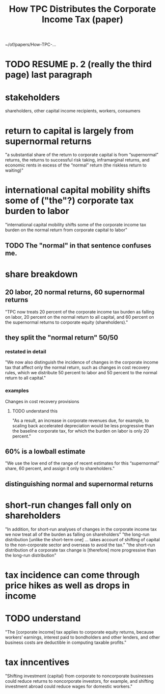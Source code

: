 #+title: How TPC Distributes the Corporate Income Tax (paper)
~/of/papers/How-TPC-...
* TODO RESUME p. 2 (really the third page) last paragraph
* stakeholders
  shareholders, other capital income recipients, workers, consumers
* return to capital is largely from supernormal returns
  "a substantial share of the return to corporate capital is from “supernormal” returns, the returns to successful risk taking, inframarginal returns, and economic rents in excess of the “normal” return (the riskless return to waiting)"
* international capital mobility shifts some of ("the"?) corporate tax burden to labor
  "international capital mobility shifts some of the corporate income tax burden on the normal return from corporate capital to labor"
** TODO The "normal" in that sentence confuses me.
* share breakdown
** 20 labor, 20 normal returns, 60 supernormal returns
   "TPC now treats 20 percent of the corporate income tax burden as falling on labor, 20 percent on the normal return to all capital, and 60 percent on the supernormal returns to corporate equity (shareholders)."
** they split the "normal return" 50/50
*** restated in detail
   "We now also distinguish the incidence of changes in the corporate income tax that affect only the normal return, such as changes in cost recovery rules, which we distribute 50 percent to labor and 50 percent to the normal return to all capital."
*** examples
    Changes in cost recovery provisions
**** TODO understand this
     "As a result, an increase in corporate revenues due, for example, to scaling back accelerated depreciation would be less progressive than the baseline corporate tax, for which the burden on labor is only 20 percent."
** 60% is a lowball estimate
   "We use the low end of the range of recent estimates for this “supernormal” share, 60 percent, and assign it only to shareholders."
** distinguishing normal and supernormal returns
* short-run changes fall only on shareholders
  "In addition, for short-run analyses of changes in the corporate income tax we now treat all of the burden as falling on shareholders"
  "the long-run distribution [unlike the short-term one] ... takes account of shifting of capital to the non-corporate sector and overseas to avoid the tax."
  "the short-run distribution of a corporate tax change is [therefore] more progressive than the long-run distribution"
* tax incidence can come through price hikes as well as drops in income
* TODO understand
  "The [corporate income] tax applies to corporate equity returns, because workers’ earnings, interest paid to bondholders and other lenders, and other business costs are deductible in computing taxable profits."
* tax inncentives
  "Shifting investment (capital) from corporate to noncorporate businesses could reduce returns to noncorporate investors, for example, and shifting investment abroad could reduce wages for domestic workers."
